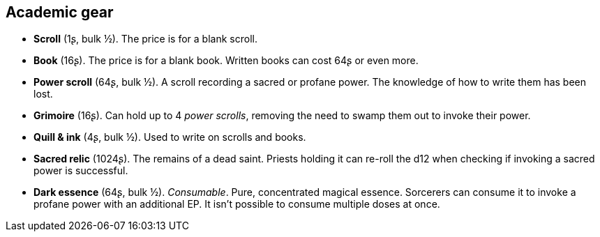 == Academic gear

* *Scroll* (1ʂ, bulk ½).
The price is for a blank scroll.


* *Book* (16ʂ).
The price is for a blank book. Written books can cost 64ʂ or even more.


* *Power scroll* (64ʂ, bulk ½).
A scroll recording a sacred or profane power. The knowledge of how to write them has been lost.


* *Grimoire* (16ʂ).
Can hold up to 4 _power scrolls_, removing the need to swamp them out to invoke their power.


* *Quill & ink* (4ʂ, bulk ½).
Used to write on scrolls and books.


* *Sacred relic* (1024ʂ).
The remains of a dead saint. Priests holding it can re-roll the d12 when checking if invoking a sacred power is successful.


* *Dark essence* (64ʂ, bulk ½).
_Consumable_.
Pure, concentrated magical essence. Sorcerers can consume it to invoke a profane power with an additional EP. It isn't possible to consume multiple doses at once.


